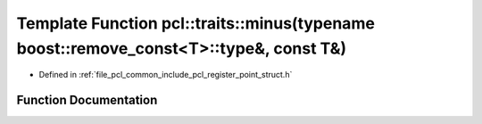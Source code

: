 .. _exhale_function_register__point__struct_8h_1a6f893407363cbcc8c10f7574ee394cc5:

Template Function pcl::traits::minus(typename boost::remove_const<T>::type&, const T&)
======================================================================================

- Defined in :ref:`file_pcl_common_include_pcl_register_point_struct.h`


Function Documentation
----------------------


.. doxygenfunction:: pcl::traits::minus(typename boost::remove_const<T>::type&, const T&)
